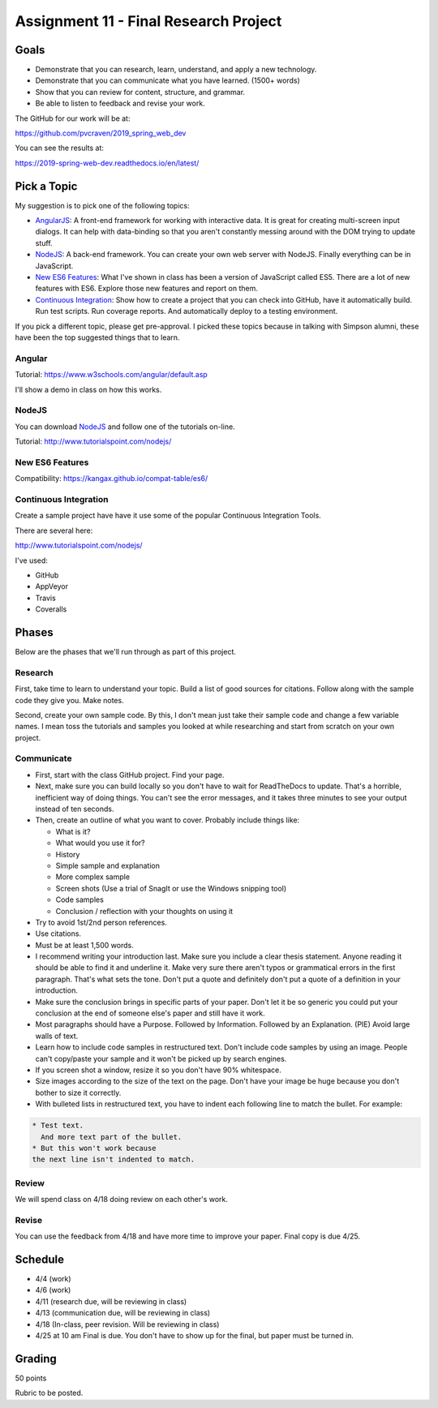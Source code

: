 Assignment 11 - Final Research Project
======================================

Goals
-----

* Demonstrate that you can research, learn, understand, and apply a new technology.
* Demonstrate that you can communicate what you have learned. (1500+ words)
* Show that you can review for content, structure, and grammar.
* Be able to listen to feedback and revise your work.

The GitHub for our work will be at:

https://github.com/pvcraven/2019_spring_web_dev

You can see the results at:

https://2019-spring-web-dev.readthedocs.io/en/latest/



Pick a Topic
------------

My suggestion is to pick one of the following topics:

* AngularJS_: A front-end framework for working with interactive data. It is
  great for creating multi-screen input dialogs. It can help with data-binding
  so that you aren't constantly messing around with the DOM trying to update
  stuff.
* NodeJS_: A back-end framework. You can create your own web server with NodeJS.
  Finally everything can be in JavaScript.
* `New ES6 Features`_: What I've shown in class has been a version of JavaScript
  called ES5. There are a lot of new features with ES6. Explore those new
  features and report on them.
* `Continuous Integration`_: Show how to create a project that you can check
  into GitHub, have it automatically build. Run test scripts. Run coverage
  reports. And automatically deploy to a testing environment.

.. _AngularJS: https://angularjs.org/
.. _NodeJS: https://nodejs.org/en/
.. _New ES6 Features: http://es6-features.org/
.. _Continuous Integration: https://en.wikipedia.org/wiki/Continuous_integration

If you pick a different topic, please get pre-approval. I picked these topics
because in talking with Simpson alumni, these have been the top suggested things
that to learn.

Angular
^^^^^^^

Tutorial: https://www.w3schools.com/angular/default.asp

I'll show a demo in class on how this works.

NodeJS
^^^^^^

You can download NodeJS_ and follow one of the tutorials on-line.

Tutorial: http://www.tutorialspoint.com/nodejs/

New ES6 Features
^^^^^^^^^^^^^^^^

Compatibility: https://kangax.github.io/compat-table/es6/

Continuous Integration
^^^^^^^^^^^^^^^^^^^^^^

Create a sample project have have it use some of the
popular Continuous Integration Tools.

There are several here:

http://www.tutorialspoint.com/nodejs/

I've used:

* GitHub
* AppVeyor
* Travis
* Coveralls

Phases
------

Below are the phases that we'll run through as part of this project.

Research
^^^^^^^^

First, take time to learn to understand your topic. Build a list of good
sources for citations. Follow along with the sample code they give you.
Make notes.

Second, create your own sample code. By this, I don't mean just take
their sample code and change a few variable names. I mean toss the tutorials and
samples you looked at while researching and start from scratch on your own
project.

Communicate
^^^^^^^^^^^

* First, start with the class GitHub project. Find your page.
* Next, make sure you can
  build locally so you don't have to wait for ReadTheDocs to update. That's a
  horrible, inefficient way of doing things. You can't see the error messages, and
  it takes three minutes to see your output instead of ten seconds.
* Then, create an outline of what you want to cover. Probably include things
  like:

  * What is it?
  * What would you use it for?
  * History
  * Simple sample and explanation
  * More complex sample
  * Screen shots (Use a trial of SnagIt or use the Windows snipping tool)
  * Code samples
  * Conclusion / reflection with your thoughts on using it

* Try to avoid 1st/2nd person references.
* Use citations.
* Must be at least 1,500 words.
* I recommend writing your introduction last. Make sure you include a
  clear thesis statement. Anyone reading it should be able to find it and
  underline it. Make very sure there aren't typos or grammatical errors in
  the first paragraph. That's what sets the tone. Don't put a quote and
  definitely don't put a quote of a definition in your introduction.
* Make sure the conclusion brings in specific parts of your paper. Don't let it
  be so generic you could put your conclusion at the end of someone else's paper
  and still have it work.
* Most paragraphs should have a Purpose. Followed by Information. Followed by an
  Explanation. (PIE) Avoid large walls of text.
* Learn how to include code samples in restructured text.
  Don't include code samples by using an image. People can't copy/paste your
  sample and it won't be picked up by search engines.
* If you screen shot a window, resize it so you don't have 90% whitespace.
* Size images according to the size of the text on the page. Don't have your
  image be huge because you don't bother to size it correctly.
* With bulleted lists in restructured text, you have to indent each following
  line to match the bullet. For example:

.. code-block:: text

  * Test text.
    And more text part of the bullet.
  * But this won't work because
  the next line isn't indented to match.


Review
^^^^^^

We will spend class on 4/18 doing review on each other's work.

Revise
^^^^^^

You can use the feedback from 4/18 and have more time to improve your paper.
Final copy is due 4/25.

Schedule
--------

* 4/4 (work)
* 4/6 (work)
* 4/11 (research due, will be reviewing in class)
* 4/13 (communication due, will be reviewing in class)
* 4/18 (In-class, peer revision. Will be reviewing in class)
* 4/25 at 10 am Final is due. You don't have to show up for the final, but
  paper must be turned in.

Grading
-------

50 points


Rubric to be posted.

